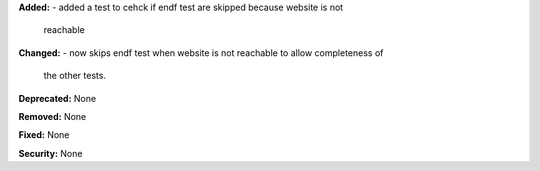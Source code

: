 **Added:** 
- added a test to cehck if endf test are skipped because website is not
  reachable

**Changed:** 
- now skips endf test when website is not reachable to allow completeness of
  the other tests.

**Deprecated:** None

**Removed:** None

**Fixed:** None

**Security:** None
